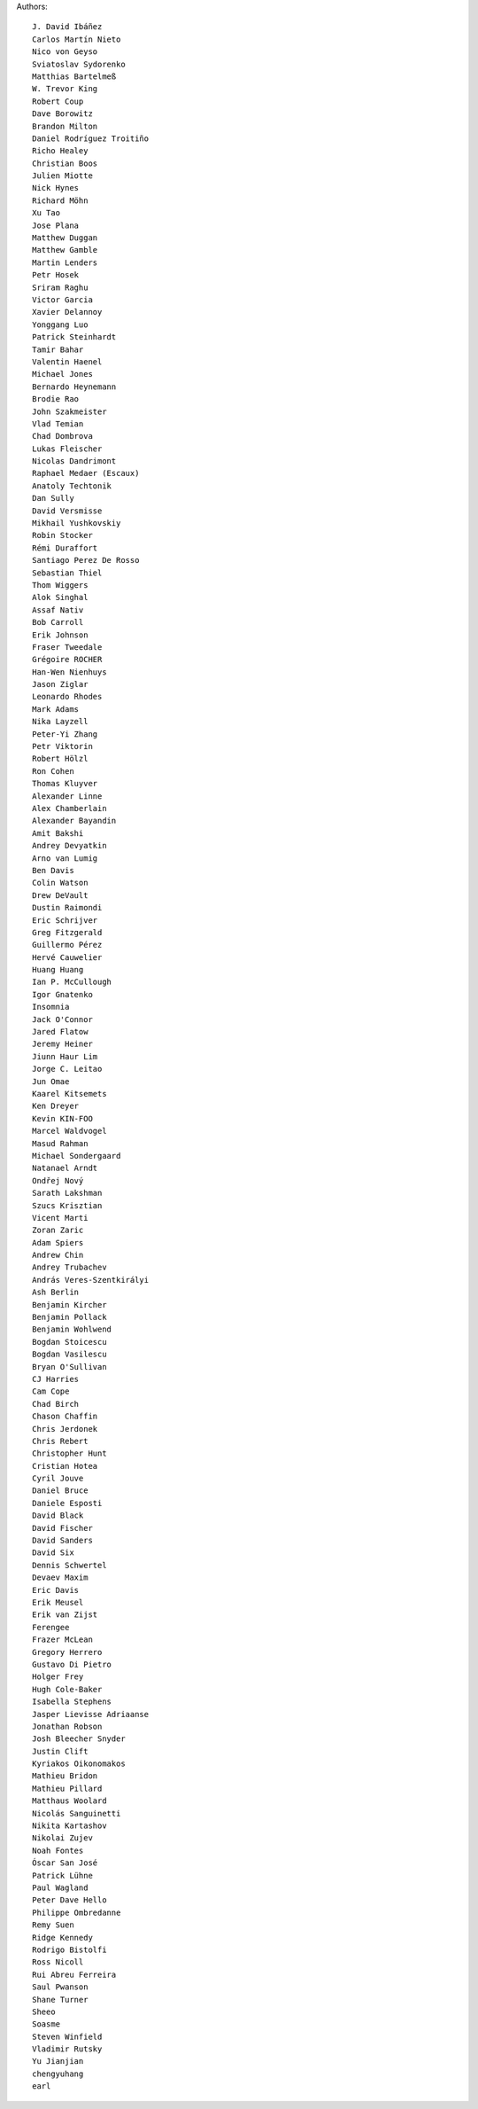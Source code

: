 Authors::

  J. David Ibáñez
  Carlos Martín Nieto
  Nico von Geyso
  Sviatoslav Sydorenko
  Matthias Bartelmeß
  W. Trevor King
  Robert Coup
  Dave Borowitz
  Brandon Milton
  Daniel Rodríguez Troitiño
  Richo Healey
  Christian Boos
  Julien Miotte
  Nick Hynes
  Richard Möhn
  Xu Tao
  Jose Plana
  Matthew Duggan
  Matthew Gamble
  Martin Lenders
  Petr Hosek
  Sriram Raghu
  Victor Garcia
  Xavier Delannoy
  Yonggang Luo
  Patrick Steinhardt
  Tamir Bahar
  Valentin Haenel
  Michael Jones
  Bernardo Heynemann
  Brodie Rao
  John Szakmeister
  Vlad Temian
  Chad Dombrova
  Lukas Fleischer
  Nicolas Dandrimont
  Raphael Medaer (Escaux)
  Anatoly Techtonik
  Dan Sully
  David Versmisse
  Mikhail Yushkovskiy
  Robin Stocker
  Rémi Duraffort
  Santiago Perez De Rosso
  Sebastian Thiel
  Thom Wiggers
  Alok Singhal
  Assaf Nativ
  Bob Carroll
  Erik Johnson
  Fraser Tweedale
  Grégoire ROCHER
  Han-Wen Nienhuys
  Jason Ziglar
  Leonardo Rhodes
  Mark Adams
  Nika Layzell
  Peter-Yi Zhang
  Petr Viktorin
  Robert Hölzl
  Ron Cohen
  Thomas Kluyver
  Alexander Linne
  Alex Chamberlain
  Alexander Bayandin
  Amit Bakshi
  Andrey Devyatkin
  Arno van Lumig
  Ben Davis
  Colin Watson
  Drew DeVault
  Dustin Raimondi
  Eric Schrijver
  Greg Fitzgerald
  Guillermo Pérez
  Hervé Cauwelier
  Huang Huang
  Ian P. McCullough
  Igor Gnatenko
  Insomnia
  Jack O'Connor
  Jared Flatow
  Jeremy Heiner
  Jiunn Haur Lim
  Jorge C. Leitao
  Jun Omae
  Kaarel Kitsemets
  Ken Dreyer
  Kevin KIN-FOO
  Marcel Waldvogel
  Masud Rahman
  Michael Sondergaard
  Natanael Arndt
  Ondřej Nový
  Sarath Lakshman
  Szucs Krisztian
  Vicent Marti
  Zoran Zaric
  Adam Spiers
  Andrew Chin
  Andrey Trubachev
  András Veres-Szentkirályi
  Ash Berlin
  Benjamin Kircher
  Benjamin Pollack
  Benjamin Wohlwend
  Bogdan Stoicescu
  Bogdan Vasilescu
  Bryan O'Sullivan
  CJ Harries
  Cam Cope
  Chad Birch
  Chason Chaffin
  Chris Jerdonek
  Chris Rebert
  Christopher Hunt
  Cristian Hotea
  Cyril Jouve
  Daniel Bruce
  Daniele Esposti
  David Black
  David Fischer
  David Sanders
  David Six
  Dennis Schwertel
  Devaev Maxim
  Eric Davis
  Erik Meusel
  Erik van Zijst
  Ferengee
  Frazer McLean
  Gregory Herrero
  Gustavo Di Pietro
  Holger Frey
  Hugh Cole-Baker
  Isabella Stephens
  Jasper Lievisse Adriaanse
  Jonathan Robson
  Josh Bleecher Snyder
  Justin Clift
  Kyriakos Oikonomakos
  Mathieu Bridon
  Mathieu Pillard
  Matthaus Woolard
  Nicolás Sanguinetti
  Nikita Kartashov
  Nikolai Zujev
  Noah Fontes
  Óscar San José
  Patrick Lühne
  Paul Wagland
  Peter Dave Hello
  Philippe Ombredanne
  Remy Suen
  Ridge Kennedy
  Rodrigo Bistolfi
  Ross Nicoll
  Rui Abreu Ferreira
  Saul Pwanson
  Shane Turner
  Sheeo
  Soasme
  Steven Winfield
  Vladimir Rutsky
  Yu Jianjian
  chengyuhang
  earl
